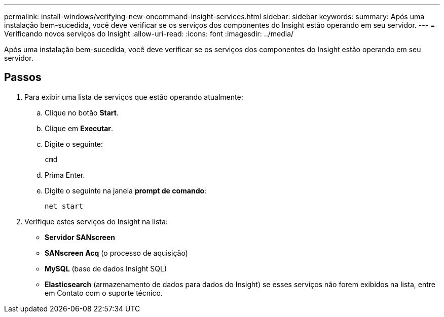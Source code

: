 ---
permalink: install-windows/verifying-new-oncommand-insight-services.html 
sidebar: sidebar 
keywords:  
summary: Após uma instalação bem-sucedida, você deve verificar se os serviços dos componentes do Insight estão operando em seu servidor. 
---
= Verificando novos serviços do Insight
:allow-uri-read: 
:icons: font
:imagesdir: ../media/


[role="lead"]
Após uma instalação bem-sucedida, você deve verificar se os serviços dos componentes do Insight estão operando em seu servidor.



== Passos

. Para exibir uma lista de serviços que estão operando atualmente:
+
.. Clique no botão *Start*.
.. Clique em *Executar*.
.. Digite o seguinte:
+
`cmd`

.. Prima Enter.
.. Digite o seguinte na janela *prompt de comando*:
+
`net start`



. Verifique estes serviços do Insight na lista:
+
** *Servidor SANscreen*
** *SANscreen Acq* (o processo de aquisição)
** *MySQL* (base de dados Insight SQL)
** *Elasticsearch* (armazenamento de dados para dados do Insight) se esses serviços não forem exibidos na lista, entre em Contato com o suporte técnico.




